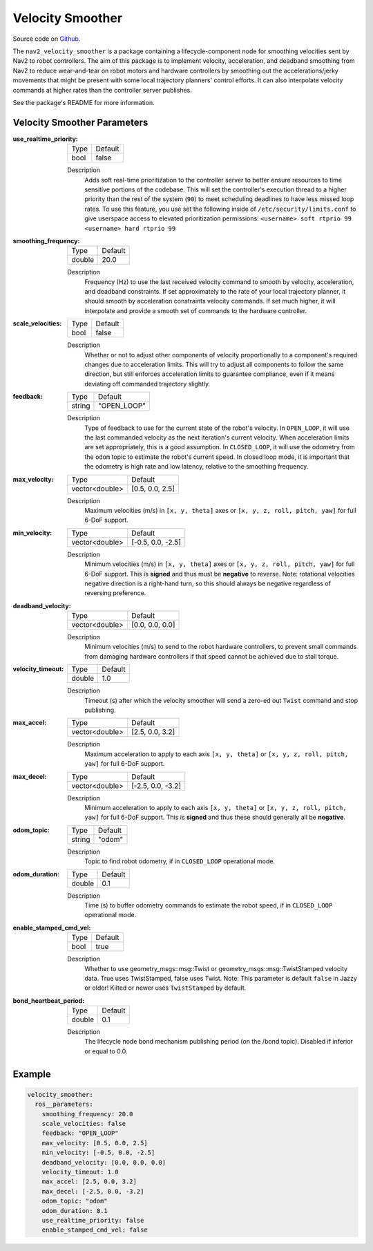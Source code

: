 .. _configuring_velocity_smoother:

Velocity Smoother
#################

Source code on Github_.

.. _Github: https://github.com/ros-navigation/navigation2/tree/main/nav2_velocity_smoother

The ``nav2_velocity_smoother`` is a package containing a lifecycle-component node for smoothing velocities sent by Nav2 to robot controllers.
The aim of this package is to implement velocity, acceleration, and deadband smoothing from Nav2 to reduce wear-and-tear on robot motors and hardware controllers by smoothing out the accelerations/jerky movements that might be present with some local trajectory planners' control efforts.
It can also interpolate velocity commands at higher rates than the controller server publishes.

See the package's README for more information.

Velocity Smoother Parameters
****************************

:use_realtime_priority:

  ============== =======
  Type           Default
  -------------- -------
  bool           false
  ============== =======

  Description
    Adds soft real-time prioritization to the controller server to better ensure resources to time sensitive portions of the codebase. This will set the controller's execution thread to a higher priority than the rest of the system (``90``) to meet scheduling deadlines to have less missed loop rates. To use this feature, you use set the following inside of ``/etc/security/limits.conf`` to give userspace access to elevated prioritization permissions: ``<username> soft rtprio 99 <username> hard rtprio 99``

:smoothing_frequency:

  ============== ===========================
  Type           Default
  -------------- ---------------------------
  double         20.0
  ============== ===========================

  Description
    Frequency (Hz) to use the last received velocity command to smooth by velocity, acceleration, and deadband constraints. If set approximately to the rate of your local trajectory planner, it should smooth by acceleration constraints velocity commands. If set much higher, it will interpolate and provide a smooth set of commands to the hardware controller.

:scale_velocities:

  ============== ===========================
  Type           Default
  -------------- ---------------------------
  bool           false
  ============== ===========================

  Description
    Whether or not to adjust other components of velocity proportionally to a component's required changes due to acceleration limits. This will try to adjust all components to follow the same direction, but still enforces acceleration limits to guarantee compliance, even if it means deviating off commanded trajectory slightly.

:feedback:

  ============== ===========================
  Type           Default
  -------------- ---------------------------
  string         "OPEN_LOOP"
  ============== ===========================

  Description
    Type of feedback to use for the current state of the robot's velocity. In ``OPEN_LOOP``, it will use the last commanded velocity as the next iteration's current velocity. When acceleration limits are set appropriately, this is a good assumption. In ``CLOSED_LOOP``, it will use the odometry from the ``odom`` topic to estimate the robot's current speed. In closed loop mode, it is important that the odometry is high rate and low latency, relative to the smoothing frequency.

:max_velocity:

  ============== ===========================
  Type           Default
  -------------- ---------------------------
  vector<double> [0.5, 0.0, 2.5]
  ============== ===========================

  Description
    Maximum velocities (m/s) in ``[x, y, theta]`` axes or ``[x, y, z, roll, pitch, yaw]`` for full 6-DoF support.

:min_velocity:

  ============== ===========================
  Type           Default
  -------------- ---------------------------
  vector<double> [-0.5, 0.0, -2.5]
  ============== ===========================

  Description
    Minimum velocities (m/s) in ``[x, y, theta]`` axes or ``[x, y, z, roll, pitch, yaw]`` for full 6-DoF support. This is **signed** and thus must be **negative** to reverse. Note: rotational velocities negative direction is a right-hand turn, so this should always be negative regardless of reversing preference.

:deadband_velocity:

  ============== ===========================
  Type           Default
  -------------- ---------------------------
  vector<double> [0.0, 0.0, 0.0]
  ============== ===========================

  Description
    Minimum velocities (m/s) to send to the robot hardware controllers, to prevent small commands from damaging hardware controllers if that speed cannot be achieved due to stall torque.

:velocity_timeout:

  ============== ===========================
  Type           Default
  -------------- ---------------------------
  double         1.0
  ============== ===========================

  Description
    Timeout (s) after which the velocity smoother will send a zero-ed out ``Twist`` command and stop publishing.

:max_accel:

  ============== ===========================
  Type           Default
  -------------- ---------------------------
  vector<double> [2.5, 0.0, 3.2]
  ============== ===========================

  Description
    Maximum acceleration to apply to each axis ``[x, y, theta]`` or ``[x, y, z, roll, pitch, yaw]`` for full 6-DoF support.

:max_decel:

  ============== ===========================
  Type           Default
  -------------- ---------------------------
  vector<double> [-2.5, 0.0, -3.2]
  ============== ===========================

  Description
    Minimum acceleration to apply to each axis ``[x, y, theta]`` or ``[x, y, z, roll, pitch, yaw]`` for full 6-DoF support. This is **signed** and thus these should generally all be **negative**.

:odom_topic:

  ============== ===========================
  Type           Default
  -------------- ---------------------------
  string         "odom"
  ============== ===========================

  Description
    Topic to find robot odometry, if in ``CLOSED_LOOP`` operational mode.

:odom_duration:

  ============== ===========================
  Type           Default
  -------------- ---------------------------
  double         0.1
  ============== ===========================

  Description
    Time (s) to buffer odometry commands to estimate the robot speed, if in ``CLOSED_LOOP`` operational mode.

:enable_stamped_cmd_vel:

  ============== =============================
  Type           Default
  -------------- -----------------------------
  bool           true
  ============== =============================

  Description
    Whether to use geometry_msgs::msg::Twist or geometry_msgs::msg::TwistStamped velocity data.
    True uses TwistStamped, false uses Twist.
    Note: This parameter is default ``false`` in Jazzy or older! Kilted or newer uses ``TwistStamped`` by default.

:bond_heartbeat_period:

  ============== =============================
  Type           Default
  -------------- -----------------------------
  double         0.1
  ============== =============================

  Description
    The lifecycle node bond mechanism publishing period (on the /bond topic). Disabled if inferior or equal to 0.0.


Example
*******
.. code-block:: yaml

  velocity_smoother:
    ros__parameters:
      smoothing_frequency: 20.0
      scale_velocities: false
      feedback: "OPEN_LOOP"
      max_velocity: [0.5, 0.0, 2.5]
      min_velocity: [-0.5, 0.0, -2.5]
      deadband_velocity: [0.0, 0.0, 0.0]
      velocity_timeout: 1.0
      max_accel: [2.5, 0.0, 3.2]
      max_decel: [-2.5, 0.0, -3.2]
      odom_topic: "odom"
      odom_duration: 0.1
      use_realtime_priority: false
      enable_stamped_cmd_vel: false
